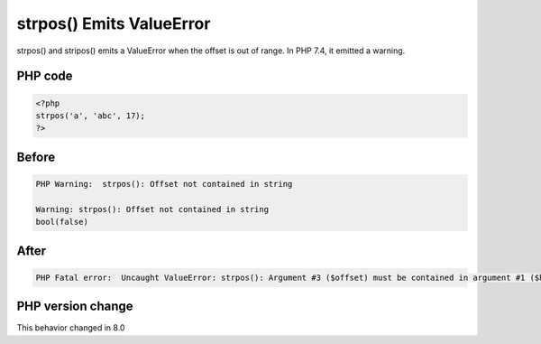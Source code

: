 .. _`strpos()-emits-valueerror`:

strpos() Emits ValueError
=========================
.. meta::
	:description:
		strpos() Emits ValueError: strpos() and stripos() emits a ValueError when the offset is out of range.
	:twitter:card: summary_large_image
	:twitter:site: @exakat
	:twitter:title: strpos() Emits ValueError
	:twitter:description: strpos() Emits ValueError: strpos() and stripos() emits a ValueError when the offset is out of range
	:twitter:creator: @exakat
	:twitter:image:src: https://php-changed-behaviors.readthedocs.io/en/latest/_static/logo.png
	:og:image: https://php-changed-behaviors.readthedocs.io/en/latest/_static/logo.png
	:og:title: strpos() Emits ValueError
	:og:type: article
	:og:description: strpos() and stripos() emits a ValueError when the offset is out of range
	:og:url: https://php-tips.readthedocs.io/en/latest/tips/strposValueError.html
	:og:locale: en

strpos() and stripos() emits a ValueError when the offset is out of range. In PHP 7.4, it emitted a warning.

PHP code
________
.. code-block:: php

   <?php
   strpos('a', 'abc', 17);
   ?>

Before
______
.. code-block:: output

   PHP Warning:  strpos(): Offset not contained in string
   
   Warning: strpos(): Offset not contained in string
   bool(false)

After
______
.. code-block:: output

   PHP Fatal error:  Uncaught ValueError: strpos(): Argument #3 ($offset) must be contained in argument #1 ($haystack) 


PHP version change
__________________
This behavior changed in 8.0



